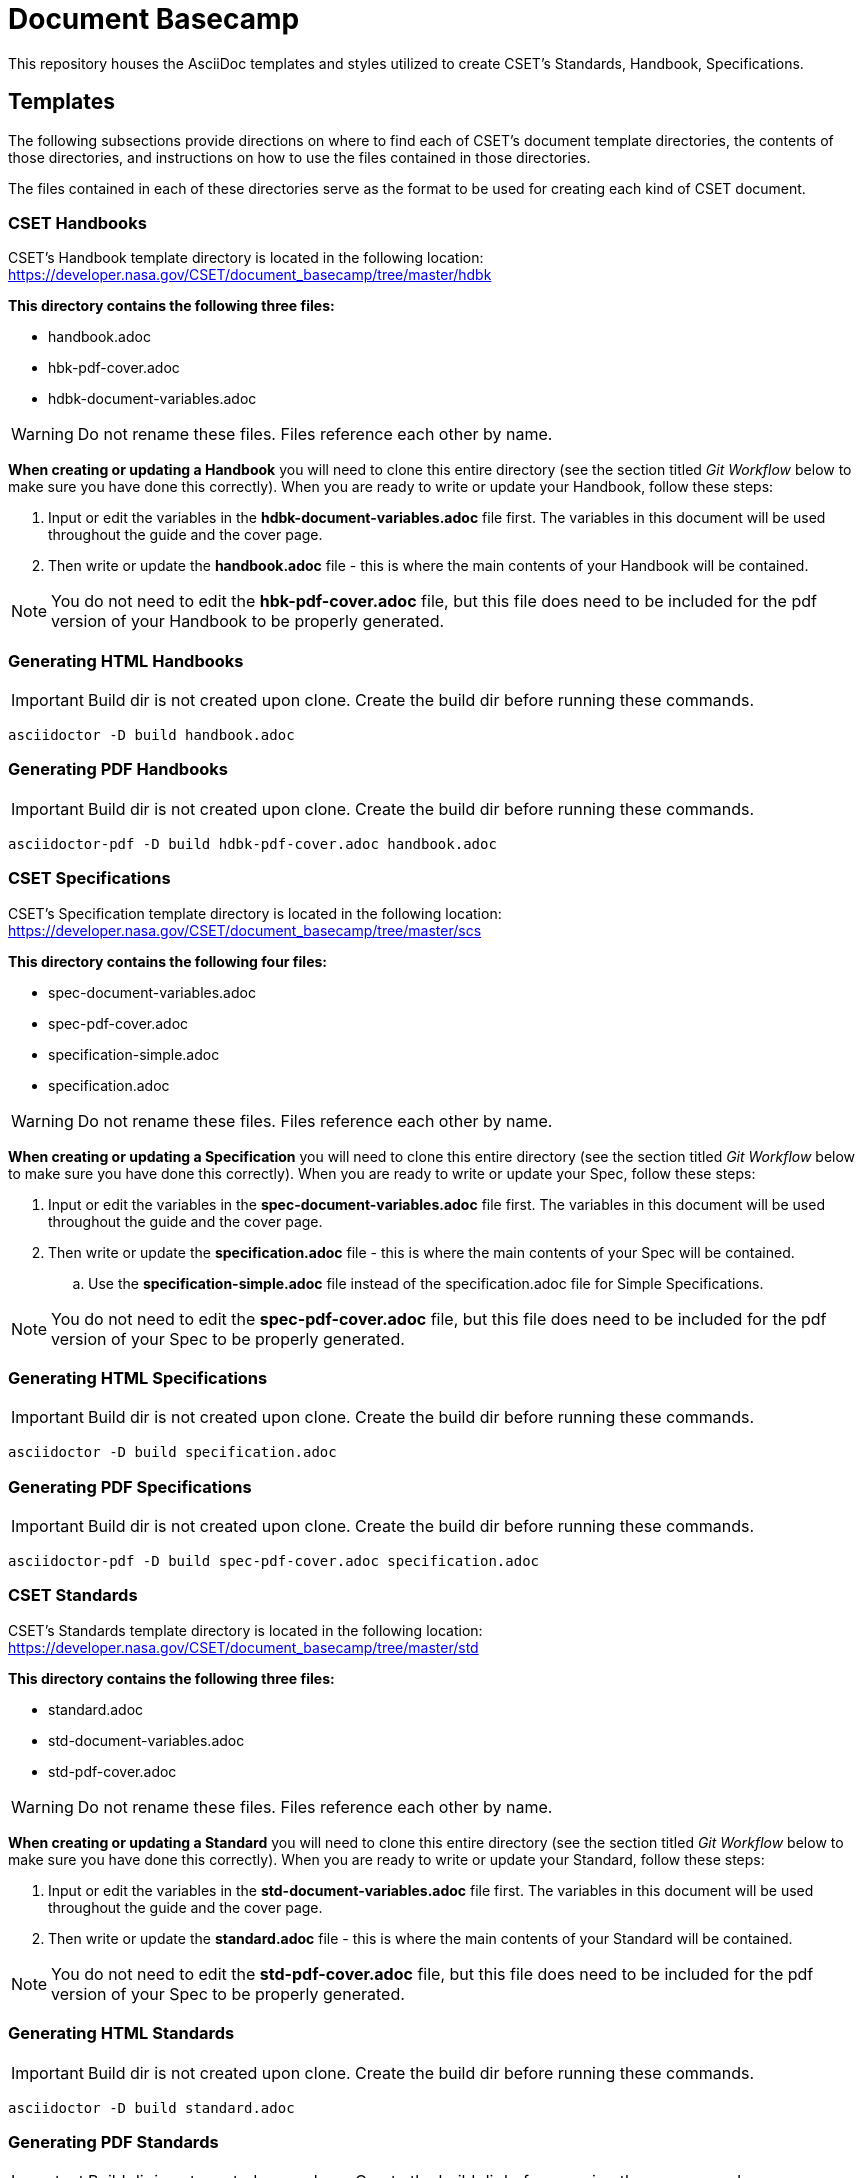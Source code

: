 = Document Basecamp

This repository houses the AsciiDoc templates and styles utilized to create CSET's Standards, Handbook, Specifications.

== Templates
The following subsections provide directions on where to find each of CSET's document template directories, the contents of those directories, and instructions on how to use the files contained in those directories. 

The files contained in each of these directories serve as the format to be used for creating each kind of CSET document. 

=== CSET Handbooks
CSET's Handbook template directory is located in the following location: https://developer.nasa.gov/CSET/document_basecamp/tree/master/hdbk

*This directory contains the following three files:*

* handbook.adoc
* hbk-pdf-cover.adoc
* hdbk-document-variables.adoc

WARNING: Do not rename these files. Files reference each other by name.

*When creating or updating a Handbook* you will need to clone this entire directory (see the section titled _Git Workflow_ below to make sure you have done this correctly).
When you are ready to write or update your Handbook, follow these steps: 

. Input or edit the variables in the *hdbk-document-variables.adoc* file first. The variables in this document will be used throughout the guide and the cover page. 
. Then write or update the *handbook.adoc* file - this is where the main contents of your Handbook will be contained. 

NOTE:  You do not need to edit the *hbk-pdf-cover.adoc* file, but this file does need to be included for the pdf version of your Handbook to be properly generated. 

=== Generating HTML Handbooks

IMPORTANT: Build dir is not created upon clone. Create the build dir before running these commands. 

[source]
----
asciidoctor -D build handbook.adoc
----

=== Generating PDF Handbooks

IMPORTANT: Build dir is not created upon clone. Create the build dir before running these commands. 

[source]
----
asciidoctor-pdf -D build hdbk-pdf-cover.adoc handbook.adoc
----

=== CSET Specifications
CSET's Specification template directory is located in the following location: https://developer.nasa.gov/CSET/document_basecamp/tree/master/scs

*This directory contains the following four files:*

* spec-document-variables.adoc
* spec-pdf-cover.adoc
* specification-simple.adoc
* specification.adoc

WARNING: Do not rename these files. Files reference each other by name.

*When creating or updating a Specification* you will need to clone this entire directory (see the section titled _Git Workflow_ below to make sure you have done this correctly).
When you are ready to write or update your Spec, follow these steps: 

. Input or edit the variables in the *spec-document-variables.adoc* file first. The variables in this document will be used throughout the guide and the cover page. 
. Then write or update the *specification.adoc* file - this is where the main contents of your Spec will be contained. 
.. Use the *specification-simple.adoc* file instead of the specification.adoc file for Simple Specifications. 

NOTE:  You do not need to edit the *spec-pdf-cover.adoc* file, but this file does need to be included for the pdf version of your Spec to be properly generated. 


=== Generating HTML Specifications

IMPORTANT: Build dir is not created upon clone. Create the build dir before running these commands. 

[source]
----
asciidoctor -D build specification.adoc
----

=== Generating PDF Specifications

IMPORTANT: Build dir is not created upon clone. Create the build dir before running these commands. 

[source]
----
asciidoctor-pdf -D build spec-pdf-cover.adoc specification.adoc
----

=== CSET Standards
CSET's Standards template directory is located in the following location: https://developer.nasa.gov/CSET/document_basecamp/tree/master/std

*This directory contains the following three files:*

* standard.adoc
* std-document-variables.adoc
* std-pdf-cover.adoc

WARNING: Do not rename these files. Files reference each other by name.

*When creating or updating a Standard* you will need to clone this entire directory (see the section titled _Git Workflow_ below to make sure you have done this correctly).
When you are ready to write or update your Standard, follow these steps: 

. Input or edit the variables in the *std-document-variables.adoc* file first. The variables in this document will be used throughout the guide and the cover page. 
. Then write or update the *standard.adoc* file - this is where the main contents of your Standard will be contained. 

NOTE:  You do not need to edit the *std-pdf-cover.adoc* file, but this file does need to be included for the pdf version of your Spec to be properly generated. 

=== Generating HTML Standards

IMPORTANT: Build dir is not created upon clone. Create the build dir before running these commands. 

[source]
----
asciidoctor -D build standard.adoc
----

=== Generating PDF Standards

IMPORTANT: Build dir is not created upon clone. Create the build dir before running these commands. 

[source]
----
asciidoctor-pdf -D build std-pdf-cover.adoc standard.adoc
----

== Git Workflow

=== Git Submodule 

Adding the Document Basecamp to a document tree uses the git submodule command. The document_basecamp directory will be added as a submodule in the repository. 

.Command Line Submodule
[source]
----
git submodule add https://developer.nasa.gov/CSET/document_basecamp.git
git add .
git commit -m "adding document_basecamp to document"
git push origin <branch name>
----

=== Continued Maintenance

Cloning or fetching the document_basecamp from a previous commit, this is done in the root of the document. Before you run these commands you should see a .gitmodule file (hidden) and a document_basecamp directory that is empty.

Adding document_basecamp after cloning a repository

[source]
----
git submodule init
git submodule update
----

Updating a submodule

[source]
----
cd document_basecamp
git fetch
git merge -s recursive -Xours origin origin/master
----